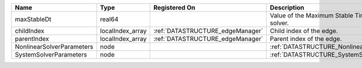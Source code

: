 

========================= ================ ================================ ===================================================== 
Name                      Type             Registered On                    Description                                           
========================= ================ ================================ ===================================================== 
maxStableDt               real64                                            Value of the Maximum Stable Timestep for this solver. 
childIndex                localIndex_array :ref:`DATASTRUCTURE_edgeManager` Child index of the edge.                              
parentIndex               localIndex_array :ref:`DATASTRUCTURE_edgeManager` Parent index of the edge.                             
NonlinearSolverParameters node                                              :ref:`DATASTRUCTURE_NonlinearSolverParameters`        
SystemSolverParameters    node                                              :ref:`DATASTRUCTURE_SystemSolverParameters`           
========================= ================ ================================ ===================================================== 


